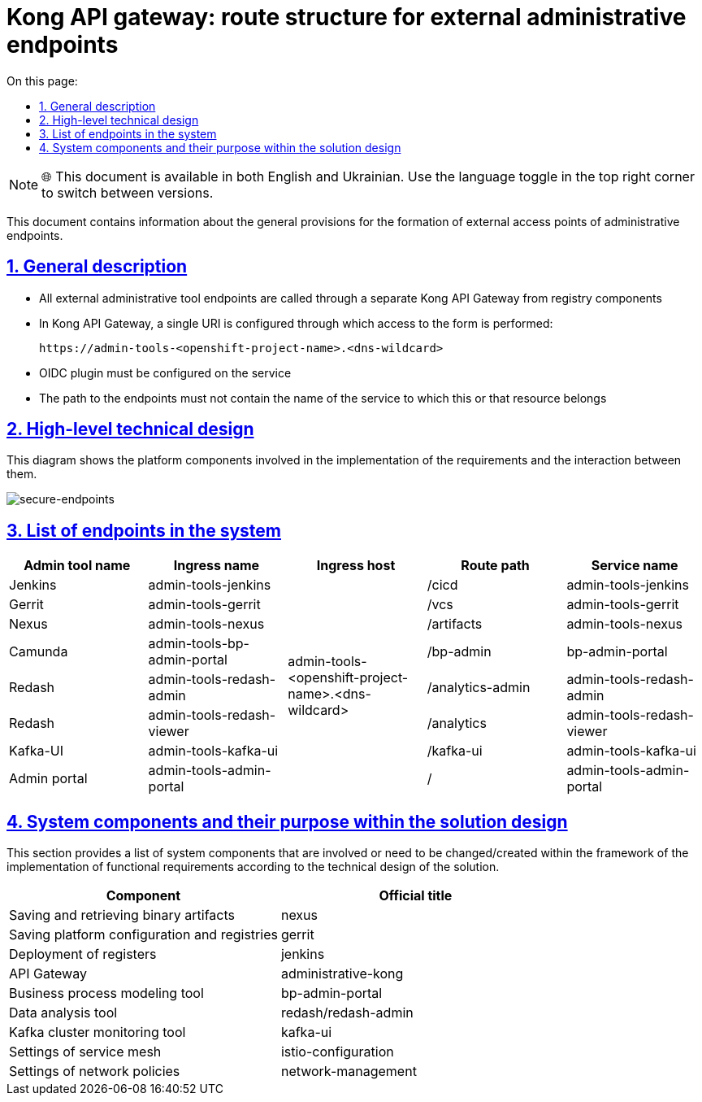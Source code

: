 :toc-title: On this page:
:toc: auto
:toclevels: 5
:experimental:
:sectnums:
:sectnumlevels: 5
:sectanchors:
:sectlinks:
:partnums:

= Kong API gateway: route structure for external administrative endpoints

NOTE: 🌐 This document is available in both English and Ukrainian. Use the language toggle in the top right corner to switch between versions.

//Цей документ містить інформацію про загальні положення при формуванні зовнішніх точок доступу адміністративних ендпоінтів.
This document contains information about the general provisions for the formation of external access points of administrative endpoints.

//== Загальні положення
== General description
////
* Усі зовнішні ендпоінти адміністративних інструментів викликаються через окремий від реєстрових компонентів Kong API Gateway
* У Kong API Gateway налаштований єдиний URI через який виконується доступ виду:
////
* All external administrative tool endpoints are called through a separate Kong API Gateway from registry components
* In Kong API Gateway, a single URI is configured through which access to the form is performed:
+
[source,shell]
----
https://admin-tools-<openshift-project-name>.<dns-wildcard>
----
+
////
* На сервісі повинен бути налаштований OIDC плагін
* Шлях до ендпоінтів не повинен містить ім'я сервісу, якому належить той, чи інший ресурс
////
* OIDC plugin must be configured on the service
* The path to the endpoints must not contain the name of the service to which this or that resource belongs

//== Верхньорівневий технічний дизайн

== High-level technical design

//На даній діаграмі зображені залучені для реалізації вимог компоненти платформи та взаємодія між ними.
This diagram shows the platform components involved in the implementation of the requirements and the interaction between them.

image::architecture/platform/administrative/config-management/registry-admin-routes.png[secure-endpoints,float="center",align="center"]

//== Перелік ендпоінтів в системі
== List of endpoints in the system

|===
|Admin tool name|Ingress name |Ingress host |Route path |Service name

|Jenkins
|admin-tools-jenkins
.8+|admin-tools-<openshift-project-name>.<dns-wildcard>
|/cicd
|admin-tools-jenkins

|Gerrit
|admin-tools-gerrit
|/vcs
|admin-tools-gerrit

|Nexus
|admin-tools-nexus
|/artifacts
|admin-tools-nexus

|Camunda
|admin-tools-bp-admin-portal
|/bp-admin
|bp-admin-portal

|Redash
|admin-tools-redash-admin
|/analytics-admin
|admin-tools-redash-admin

|Redash
|admin-tools-redash-viewer
|/analytics
|admin-tools-redash-viewer

|Kafka-UI
|admin-tools-kafka-ui
|/kafka-ui
|admin-tools-kafka-ui

|Admin portal
|admin-tools-admin-portal
|/
|admin-tools-admin-portal

|===

//== Компоненти системи та їх призначення в рамках дизайну рішення
== System components and their purpose within the solution design

//У цьому розділі наведено перелік компонентів системи, які залучені або потребують змін/створення в рамках реалізації функціональних вимог згідно з технічним дизайном рішення.
This section provides a list of system components that are involved or need to be changed/created within the framework of the implementation of functional requirements according to the technical design of the solution.
////
|===
|Компонент|Службова назва

|Збереження та отримання бінарних артефактів
|nexus

|Збереження конфігурації платформи та реєстрів
|gerrit

|Розгортання реєстрів
|jenkins

|API Gateway
|administrative-kong

|Інструмент моделювання бізнес-процесів
|bp-admin-portal

|Інструмент аналізу даних
|redash/redash-admin

|Інструмент моніторингу Kafka-кластера
|kafka-ui

|Налаштування service mesh
|istio-configuration

|Налаштування network policies
|network-management

|===
////

|===
|Component|Official title

|Saving and retrieving binary artifacts
|nexus

|Saving platform configuration and registries
|gerrit

|Deployment of registers
|jenkins

|API Gateway
|administrative-kong

|Business process modeling tool
|bp-admin-portal

|Data analysis tool
|redash/redash-admin

|Kafka cluster monitoring tool
|kafka-ui

|Settings of service mesh
|istio-configuration

|Settings of network policies
|network-management

|===